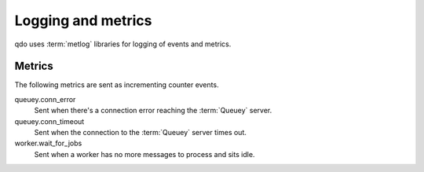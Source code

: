 ===================
Logging and metrics
===================

qdo uses :term:`metlog` libraries for logging of events and metrics.

Metrics
=======

The following metrics are sent as incrementing counter events.

queuey.conn_error
    Sent when there's a connection error reaching the :term:`Queuey` server.

queuey.conn_timeout
    Sent when the connection to the :term:`Queuey` server times out.

worker.wait_for_jobs
    Sent when a worker has no more messages to process and sits idle.
